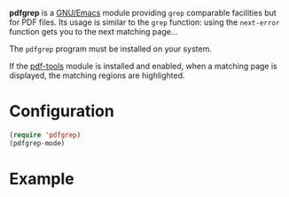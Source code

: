 *pdfgrep* is a [[https://www.gnu.org/software/emacs/][GNU/Emacs]] module providing ~grep~ comparable facilities
but for PDF files.  Its usage is similar to the ~grep~ function: using
the ~next-error~ function gets you to the next matching page...

[[https://melpa.org/#/pdfgrep][https://melpa.org/packages/pdfgrep-badge.svg]]

The ~pdfgrep~ program must be installed on your system.

If the [[https://github.com/politza/pdf-tools][pdf-tools]] module is installed and enabled, when a matching page
is displayed, the matching regions are highlighted.

* Configuration

#+begin_src emacs-lisp
(require 'pdfgrep)
(pdfgrep-mode)
#+end_src

* Example

[[./screenshot.png]]
